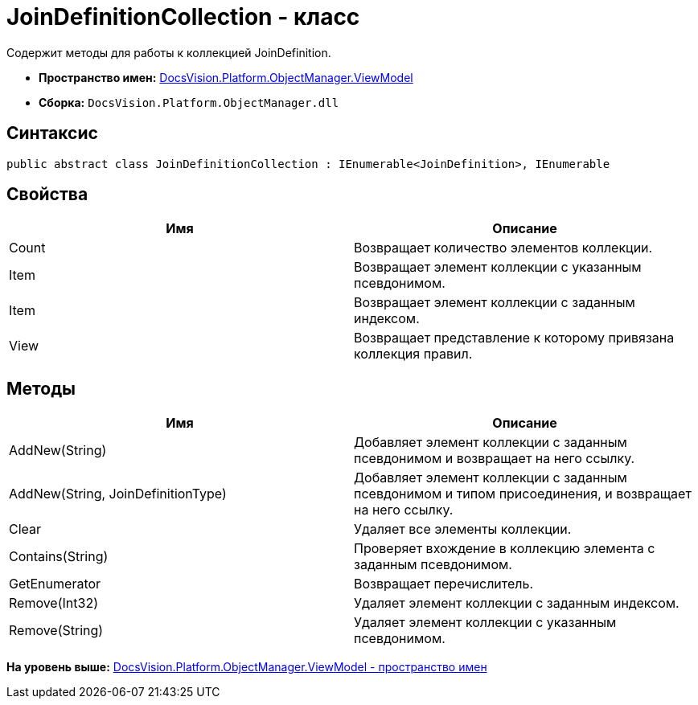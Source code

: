 = JoinDefinitionCollection - класс

Содержит методы для работы к коллекцией JoinDefinition.

* [.keyword]*Пространство имен:* xref:ViewModel_NS.adoc[DocsVision.Platform.ObjectManager.ViewModel]
* [.keyword]*Сборка:* [.ph .filepath]`DocsVision.Platform.ObjectManager.dll`

== Синтаксис

[source,pre,codeblock,language-csharp]
----
public abstract class JoinDefinitionCollection : IEnumerable<JoinDefinition>, IEnumerable
----

== Свойства

[cols=",",options="header",]
|===
|Имя |Описание
|Count |Возвращает количество элементов коллекции.
|Item |Возвращает элемент коллекции с указанным псевдонимом.
|Item |Возвращает элемент коллекции с заданным индексом.
|View |Возвращает представление к которому привязана коллекция правил.
|===

== Методы

[cols=",",options="header",]
|===
|Имя |Описание
|AddNew(String) |Добавляет элемент коллекции с заданным псевдонимом и возвращает на него ссылку.
|AddNew(String, JoinDefinitionType) |Добавляет элемент коллекции с заданным псевдонимом и типом присоединения, и возвращает на него ссылку.
|Clear |Удаляет все элементы коллекции.
|Contains(String) |Проверяет вхождение в коллекцию элемента с заданным псевдонимом.
|GetEnumerator |Возвращает перечислитель.
|Remove(Int32) |Удаляет элемент коллекции с заданным индексом.
|Remove(String) |Удаляет элемент коллекции с указанным псевдонимом.
|===

*На уровень выше:* xref:../../../../../api/DocsVision/Platform/ObjectManager/ViewModel/ViewModel_NS.adoc[DocsVision.Platform.ObjectManager.ViewModel - пространство имен]

